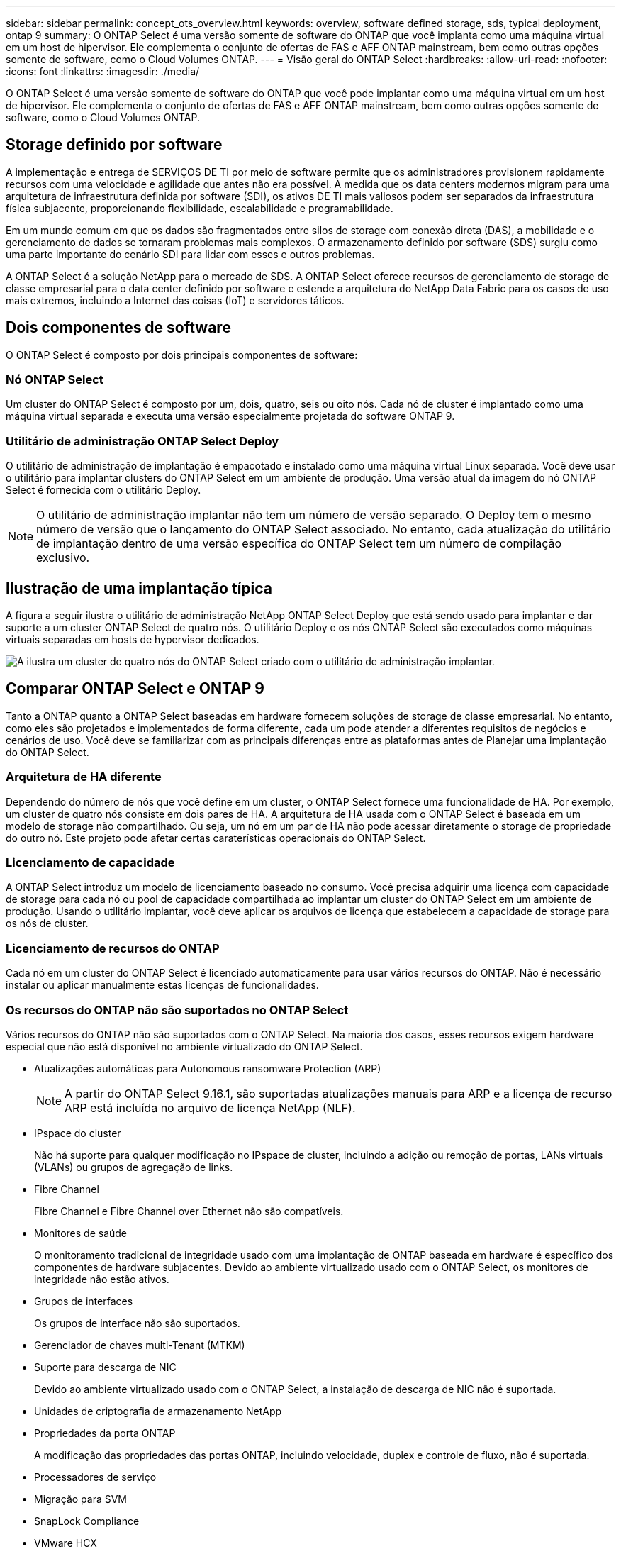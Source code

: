 ---
sidebar: sidebar 
permalink: concept_ots_overview.html 
keywords: overview, software defined storage, sds, typical deployment, ontap 9 
summary: O ONTAP Select é uma versão somente de software do ONTAP que você implanta como uma máquina virtual em um host de hipervisor. Ele complementa o conjunto de ofertas de FAS e AFF ONTAP mainstream, bem como outras opções somente de software, como o Cloud Volumes ONTAP. 
---
= Visão geral do ONTAP Select
:hardbreaks:
:allow-uri-read: 
:nofooter: 
:icons: font
:linkattrs: 
:imagesdir: ./media/


[role="lead"]
O ONTAP Select é uma versão somente de software do ONTAP que você pode implantar como uma máquina virtual em um host de hipervisor. Ele complementa o conjunto de ofertas de FAS e AFF ONTAP mainstream, bem como outras opções somente de software, como o Cloud Volumes ONTAP.



== Storage definido por software

A implementação e entrega de SERVIÇOS DE TI por meio de software permite que os administradores provisionem rapidamente recursos com uma velocidade e agilidade que antes não era possível. À medida que os data centers modernos migram para uma arquitetura de infraestrutura definida por software (SDI), os ativos DE TI mais valiosos podem ser separados da infraestrutura física subjacente, proporcionando flexibilidade, escalabilidade e programabilidade.

Em um mundo comum em que os dados são fragmentados entre silos de storage com conexão direta (DAS), a mobilidade e o gerenciamento de dados se tornaram problemas mais complexos. O armazenamento definido por software (SDS) surgiu como uma parte importante do cenário SDI para lidar com esses e outros problemas.

A ONTAP Select é a solução NetApp para o mercado de SDS. A ONTAP Select oferece recursos de gerenciamento de storage de classe empresarial para o data center definido por software e estende a arquitetura do NetApp Data Fabric para os casos de uso mais extremos, incluindo a Internet das coisas (IoT) e servidores táticos.



== Dois componentes de software

O ONTAP Select é composto por dois principais componentes de software:



=== Nó ONTAP Select

Um cluster do ONTAP Select é composto por um, dois, quatro, seis ou oito nós. Cada nó de cluster é implantado como uma máquina virtual separada e executa uma versão especialmente projetada do software ONTAP 9.



=== Utilitário de administração ONTAP Select Deploy

O utilitário de administração de implantação é empacotado e instalado como uma máquina virtual Linux separada. Você deve usar o utilitário para implantar clusters do ONTAP Select em um ambiente de produção. Uma versão atual da imagem do nó ONTAP Select é fornecida com o utilitário Deploy.


NOTE: O utilitário de administração implantar não tem um número de versão separado. O Deploy tem o mesmo número de versão que o lançamento do ONTAP Select associado. No entanto, cada atualização do utilitário de implantação dentro de uma versão específica do ONTAP Select tem um número de compilação exclusivo.



== Ilustração de uma implantação típica

A figura a seguir ilustra o utilitário de administração NetApp ONTAP Select Deploy que está sendo usado para implantar e dar suporte a um cluster ONTAP Select de quatro nós. O utilitário Deploy e os nós ONTAP Select são executados como máquinas virtuais separadas em hosts de hypervisor dedicados.

image:ots_architecture.png["A ilustra um cluster de quatro nós do ONTAP Select criado com o utilitário de administração implantar."]



== Comparar ONTAP Select e ONTAP 9

Tanto a ONTAP quanto a ONTAP Select baseadas em hardware fornecem soluções de storage de classe empresarial. No entanto, como eles são projetados e implementados de forma diferente, cada um pode atender a diferentes requisitos de negócios e cenários de uso. Você deve se familiarizar com as principais diferenças entre as plataformas antes de Planejar uma implantação do ONTAP Select.



=== Arquitetura de HA diferente

Dependendo do número de nós que você define em um cluster, o ONTAP Select fornece uma funcionalidade de HA. Por exemplo, um cluster de quatro nós consiste em dois pares de HA. A arquitetura de HA usada com o ONTAP Select é baseada em um modelo de storage não compartilhado. Ou seja, um nó em um par de HA não pode acessar diretamente o storage de propriedade do outro nó. Este projeto pode afetar certas caraterísticas operacionais do ONTAP Select.



=== Licenciamento de capacidade

A ONTAP Select introduz um modelo de licenciamento baseado no consumo. Você precisa adquirir uma licença com capacidade de storage para cada nó ou pool de capacidade compartilhada ao implantar um cluster do ONTAP Select em um ambiente de produção. Usando o utilitário implantar, você deve aplicar os arquivos de licença que estabelecem a capacidade de storage para os nós de cluster.



=== Licenciamento de recursos do ONTAP

Cada nó em um cluster do ONTAP Select é licenciado automaticamente para usar vários recursos do ONTAP. Não é necessário instalar ou aplicar manualmente estas licenças de funcionalidades.



=== Os recursos do ONTAP não são suportados no ONTAP Select

Vários recursos do ONTAP não são suportados com o ONTAP Select. Na maioria dos casos, esses recursos exigem hardware especial que não está disponível no ambiente virtualizado do ONTAP Select.

* Atualizações automáticas para Autonomous ransomware Protection (ARP)
+

NOTE: A partir do ONTAP Select 9.16.1, são suportadas atualizações manuais para ARP e a licença de recurso ARP está incluída no arquivo de licença NetApp (NLF).

* IPspace do cluster
+
Não há suporte para qualquer modificação no IPspace de cluster, incluindo a adição ou remoção de portas, LANs virtuais (VLANs) ou grupos de agregação de links.

* Fibre Channel
+
Fibre Channel e Fibre Channel over Ethernet não são compatíveis.

* Monitores de saúde
+
O monitoramento tradicional de integridade usado com uma implantação de ONTAP baseada em hardware é específico dos componentes de hardware subjacentes. Devido ao ambiente virtualizado usado com o ONTAP Select, os monitores de integridade não estão ativos.

* Grupos de interfaces
+
Os grupos de interface não são suportados.

* Gerenciador de chaves multi-Tenant (MTKM)
* Suporte para descarga de NIC
+
Devido ao ambiente virtualizado usado com o ONTAP Select, a instalação de descarga de NIC não é suportada.

* Unidades de criptografia de armazenamento NetApp
* Propriedades da porta ONTAP
+
A modificação das propriedades das portas ONTAP, incluindo velocidade, duplex e controle de fluxo, não é suportada.

* Processadores de serviço
* Migração para SVM
* SnapLock Compliance
* VMware HCX


.Informações relacionadas
link:reference_lic_ontap_features.html#ontap-features-automatically-enabled-by-default["Recursos do ONTAP ativados por padrão"]
